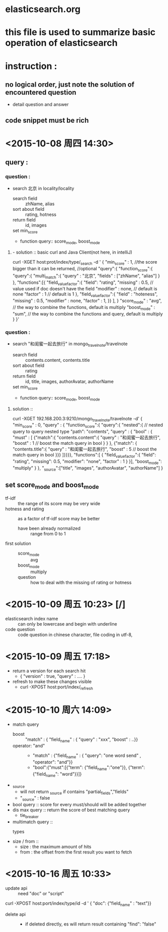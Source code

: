 * elasticsearch.org
* this file is used to summarize basic operation of elasticsearch
* instruction :
** no logical order, just note the solution of encountered question
- detail question and answer
** code snippet must be rich
* <2015-10-08 周四 14:30> 
** query : 
*** question : 
- search 北京 in locality/locality 
  - search field :: zhName, alias
  - sort about field :: rating, hotness
  - return field :: id, images
  - set min_score ::
  - function query:: score_mode, boost_mode
**** - solution :: basic curl and Java Client(not here, in intelliJ)
curl -XGET host:prot/index/type/_search -d '
{
  "min_score" : 1,  //the score bigger than it can be returned, //optional
  "query":{
    "function_score":{
      "query":{
        "multi_match":{
          "query" : "北京",
          "fields" : ["zhName", "alias"]
        }
      },
      "functions":[{
        "field_value_factor":{
          "field": "rating",
          "missing" : 0.5,          // value used if doc doesn't have the field
          "modifier" : none,      // default is none
          "factor" : 1            // default is 1
        },
        "field_value_factor":{
          "field" : "hoteness",
          "missing" : 0.5,
          "modifier" : none,
          "factor" : 1, 
        }}
      ],
    }
    "score_mode" : "avg", // the way to combine the functions, default is multiply
    "boost_mode" : "sum",      // the way to combine the functions and query, default is multiply
  }
}'
*** question : 
- search "和闺蜜一起去旅行" in mongo_travelnote/travelnote 
  - search field :: contents.content, contents.title
  - sort about field :: rating
  - return field :: id, title, images, authorAvatar, authorName
  - set min_score ::
  - function query:: score_mode, boost_mode
**** solution :: 
curl -XGET 192.168.200.3:9210/mongo_travelnote/travelnote -d'
{
  "min_score" : 0,
  "query" : {
    "function_score":{
      "query":{
        "nested":{    // nested query to query nested type
          "path": "contents",
          "query" : {
            "bool" : {
              "must" : [
                {"match":{
                   "contents.content":{
                     "query" : "和闺蜜一起去旅行",
                     "boost" : 1    // boost the match query in bool
                   }
                 }
                },
                {"match": {
                    "contents.title":{
                     "query" : "和闺蜜一起去旅行",
                     "boost" : 5    // boost the match query in bool
                }}}
              ]}}}},
      "functions":[
        {
          "field_value_factor":{
            "field": "rating",
            "missing": 0.5,
            "modifier": "none",
            "factor" : 1
          }    
        }],
      "boost_mode": "multiply"
    }
  },
  "_source":["title", "images", "authorAvatar", "authorName"]
}
  
** set score_mode and boost_mode
- tf-idf :: the range of its score may be very wide
- hotness and rating :: as a factor of tf-idf score may be better
  - have been already normalized :: range from 0 to 1
- first solution ::
  - score_mode :: avg
  - boost_mode :: multiply
  - question :: how to deal with the missing of rating or hotness 
* <2015-10-09 周五 10:23> [/] 
- elasticsearch index name :: can only be lowercase and begin with underline
- code question :: code question in chinese character, file coding in utf-8,
* <2015-10-09 周五 17:18> 
- return a version for each search hit
  - { "version" : true,
      "query" : ....    }
- refresh to make these changes visible
  - curl -XPOST host:port/index/_refresh
* <2015-10-10 周六 14:09> 
- match query
  - boost :: "match" : { "field_name" : { "query" : "xxx", "boost" : ..}}
  - operator: "and" ::
    - "match" : {"field_name" : { "query": "one word send" , "operator": "and"}}
    - "bool":{"must":[{"term": {"field_name":"one"}},
                      {"term": {"field_name": "word"}}]}
- _source
  - will not return _source if contains "partial_fields","fields"
  - "_source" : false
- bool query :: score for every must/should will be added together
- dis max query :: return the score of best matching query
  - tie_breaker
- multimatch query ::
  - types ::
- size / from ::
  - size : the maximum amount of hits
  - from : the offset from the first result you want to fetch
 
* <2015-10-16 周五 10:33> 
- update api :: need "doc" or "script"
curl -XPOST host:port/index/type/id -d '
{ "doc": {"field_name" : "text"}}
- delete api ::
  - if deleted directly, es will return result containing "find": "false"
